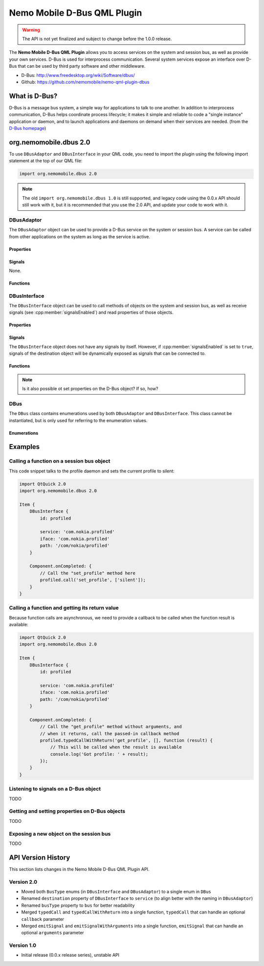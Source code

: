 Nemo Mobile D-Bus QML Plugin
============================

.. warning::

   The API is not yet finalized and subject to change before the 1.0.0 release.

The **Nemo Mobile D-Bus QML Plugin** allows you to access services on the system
and session bus, as well as provide your own services. D-Bus is used for
interprocess communication. Several system services expose an interface over
D-Bus that can be used by third party software and other middleware.

* D-Bus: http://www.freedesktop.org/wiki/Software/dbus/ 
* Github: https://github.com/nemomobile/nemo-qml-plugin-dbus

What is D-Bus?
--------------

D-Bus is a message bus system, a simple way for applications to talk to one
another. In addition to interprocess communication, D-Bus helps coordinate
process lifecycle; it makes it simple and reliable to code a "single instance"
application or daemon, and to launch applications and daemons on demand when
their services are needed. (from the `D-Bus homepage`_)

.. _D-Bus homepage: http://www.freedesktop.org/wiki/Software/dbus/ 

org.nemomobile.dbus 2.0
-----------------------

To use ``DBusAdaptor`` and ``DBusInterface`` in your QML code, you need to
import the plugin using the following import statement at the top of our
QML file:

.. code-block:: javascript

    import org.nemomobile.dbus 2.0

.. note::

    The old ``import org.nemomobile.dbus 1.0`` is still supported, and legacy
    code using the 0.0.x API should still work with it, but it is recommended
    that you use the 2.0 API, and update your code to work with it.

DBusAdaptor
```````````

The ``DBusAdaptor`` object can be used to provide a D-Bus service on the system or
session bus. A service can be called from other applications on the system as long
as the service is active.

Properties
^^^^^^^^^^

.. cpp:member:: string service

    D-Bus service name (``x.y.z``) for this object

.. cpp:member:: string path

    D-Bus path (``/x/y/z``) where this object will be exposed

.. cpp:member:: string iface

    D-Bus interface name (``x.y.z``) that this object supports

.. cpp:member:: string xml

    XML string containing the D-Bus introspection metadata for
    this object

.. cpp:member:: BusType bus

    Whether to use the session (:cpp:member:`DBus.SessionBus`) or
    system bus (:cpp:member:`DBus.SystemBus`).
    Default: :cpp:member:`DBus.SessionBus`


Signals
^^^^^^^

None.

Functions
^^^^^^^^^

.. cpp:function:: void emitSignal(string name, var arguments=undefined)

    Emit a signal with the given ``name`` and ``arguments``. If ``arguments`` is
    undefined (the default), then the signal will be emitted without arguments.

DBusInterface
`````````````

The ``DBusInterface`` object can be used to call methods of objects on the system and
session bus, as well as receive signals (see :cpp:member:`signalsEnabled`) and read
properties of those objects.

Properties
^^^^^^^^^^

.. cpp:member:: string service

    D-Bus service name (``x.y.z``) of the destination object

.. cpp:member:: string path

    D-Bus path (``/x/y/z``) of the destination object

.. cpp:member:: string iface

    D-Bus interface name (``x.y.z``) of the destination object

.. cpp:member:: BusType bus

    Whether to use the session (:cpp:member:`DBusInterface.SessionBus`) or
    system bus (:cpp:member:`DBus.SystemBus`).
    Default: :cpp:member:`DBus.SessionBus`

.. cpp:member:: bool signalsEnabled

    When set to ``true``, signals of the D-Bus object will be available as signals
    on the object. Those signals can be connected to via the usual QML means (a
    signal with the name ``signal`` would have a ``onSignal`` handler). Default: ``false``

Signals
^^^^^^^

The ``DBusInterface`` object does not have any signals by itself. However,
if :cpp:member:`signalsEnabled` is set to ``true``, signals of the
destination object will be dynamically exposed as signals that can be
connected to.

Functions
^^^^^^^^^

.. cpp:function:: void call(string method, var arguments)

    Call a D-Bus method with the name ``method`` on the object with ``arguments``
    as argument list. For a function with no arguments, pass in ``[]`` (empty array).

.. cpp:function:: void typedCall(string method, var arguments, var callback=undefined)

    Call a D-Bus method with the name ``method`` on the object with ``arguments``
    as argument list. When the function returns, call ``callback`` with a single
    argument that is the return value. The ``callback`` argument is optional, if
    set to ``undefined`` (the default), the return value will be discarded.

.. cpp:function:: var getProperty(string name)

    Get the D-Bus property ``name`` from the object and return it.

.. note::

    Is it also possible ot set properties on the D-Bus object? If so, how?

DBus
````

The ``DBus`` class contains enumerations used by both ``DBusAdaptor`` and
``DBusInterface``. This class cannot be instantiated, but is only used for
referring to the enumeration values.

Enumerations
^^^^^^^^^^^^

.. cpp:member:: BusType DBus.SessionBus

    D-Bus Session Bus (user session)

.. cpp:member:: BusType DBus.SystemBus

    D-Bus System Bus (system-wide)


Examples
--------

Calling a function on a session bus object
``````````````````````````````````````````

This code snippet talks to the profile daemon and sets the current profile to silent:

.. code::

    import QtQuick 2.0
    import org.nemomobile.dbus 2.0

    Item {
        DBusInterface {
            id: profiled

            service: 'com.nokia.profiled'
            iface: 'com.nokia.profiled'
            path: '/com/nokia/profiled'
        }

        Component.onCompleted: {
            // Call the "set_profile" method here
            profiled.call('set_profile', ['silent']);
        }
    }

Calling a function and getting its return value
```````````````````````````````````````````````

Because function calls are asynchronous, we need to provide a callback
to be called when the function result is available:

.. code::

    import QtQuick 2.0
    import org.nemomobile.dbus 2.0

    Item {
        DBusInterface {
            id: profiled

            service: 'com.nokia.profiled'
            iface: 'com.nokia.profiled'
            path: '/com/nokia/profiled'
        }

        Component.onCompleted: {
            // Call the "get_profile" method without arguments, and
            // when it returns, call the passed-in callback method
            profiled.typedCallWithReturn('get_profile', [], function (result) {
                // This will be called when the result is available
                console.log('Got profile: ' + result);
            });
        }
    }

Listening to signals on a D-Bus object
``````````````````````````````````````

TODO

Getting and setting properties on D-Bus objects
```````````````````````````````````````````````

TODO

Exposing a new object on the session bus
````````````````````````````````````````

TODO

API Version History
-------------------

This section lists changes in the Nemo Mobile D-Bus QML Plugin API.

Version 2.0
```````````

* Moved both ``BusType`` enums (in ``DBusInterface`` and ``DBusAdaptor``) to
  a single enum in ``DBus``
* Renamed ``destination`` property of ``DBusInterface`` to ``service``
  (to align better with the naming in ``DBusAdaptor``)
* Renamed ``busType`` property to ``bus`` for better readability
* Merged ``typedCall`` and ``typedCallWithReturn`` into a single function,
  ``typedCall`` that can handle an optional ``callback`` parameter
* Merged ``emitSignal`` and ``emitSignalWithArguments`` into a single function,
  ``emitSignal`` that can handle an optional ``arguments`` parameter

Version 1.0
```````````

* Initial release (0.0.x release series), unstable API
